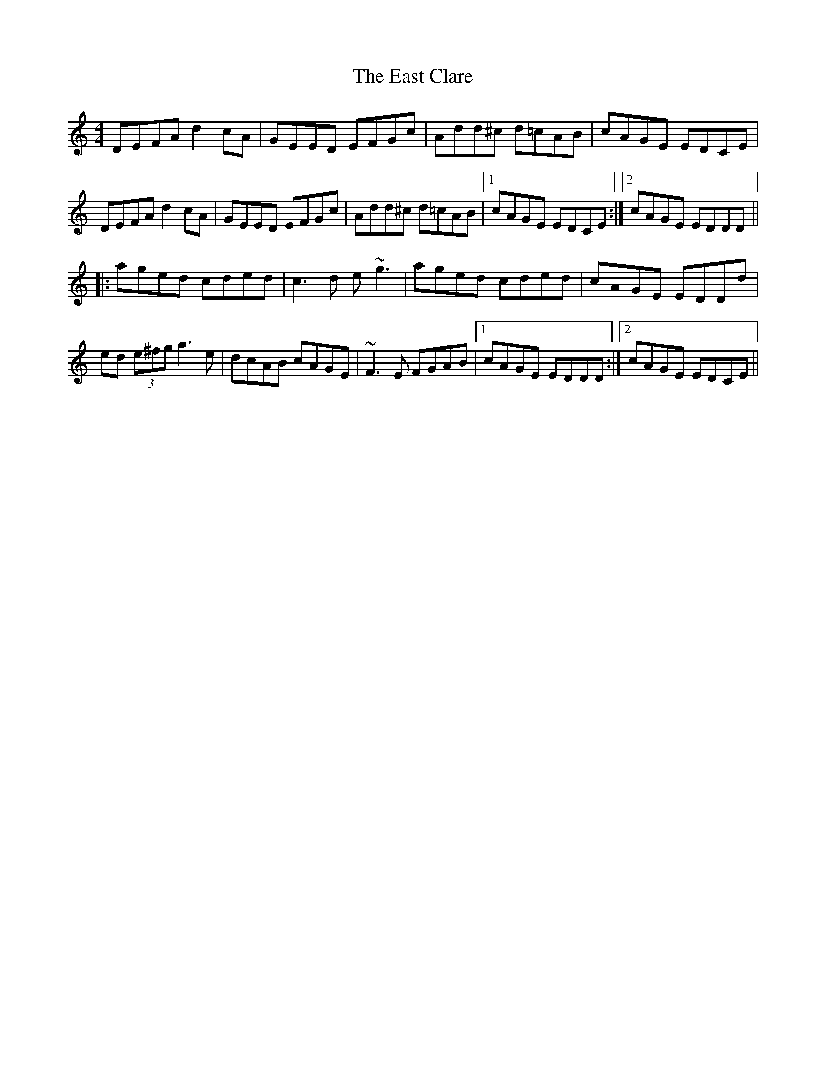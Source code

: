 X: 11405
T: East Clare, The
R: reel
M: 4/4
K: Ddorian
DEFA d2cA|GEED EFGc|Add^c d=cAB|cAGE EDCE|
DEFA d2cA|GEED EFGc|Add^c d=cAB|1 cAGE EDCE:|2 cAGE EDDD||
|:aged cded|c3d e~g3|aged cded|cAGE EDDd|
ed (3e^fg a3e|dcAB cAGE|~F3E FGAB|1 cAGE EDDD:|2 cAGE EDCE||

